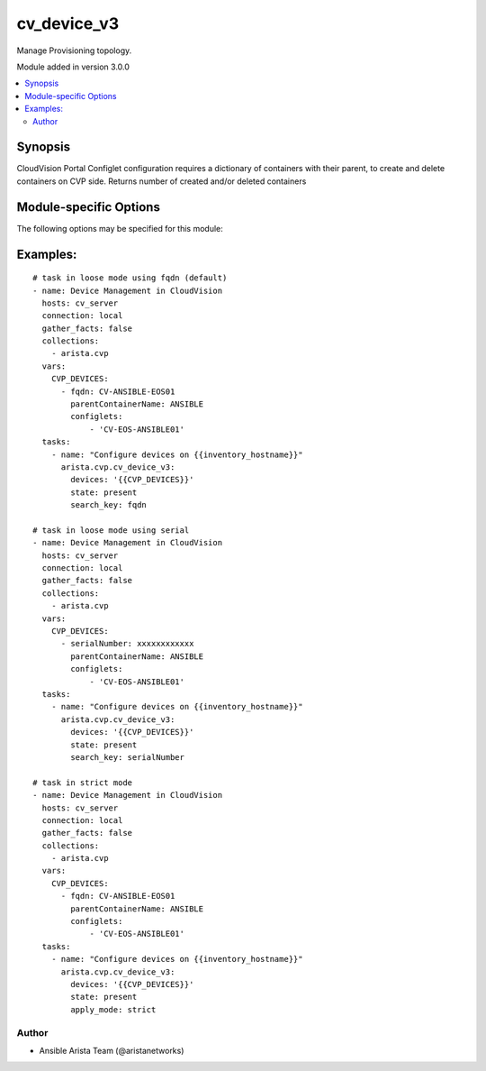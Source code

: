 .. _cv_device_v3:

cv_device_v3
++++++++++++
Manage Provisioning topology.

Module added in version 3.0.0



.. contents::
   :local:
   :depth: 2


Synopsis
--------


CloudVision Portal Configlet configuration requires a dictionary of containers with their parent, to create and delete containers on CVP side.
Returns number of created and/or deleted containers


.. _module-specific-options-label:

Module-specific Options
-----------------------
The following options may be specified for this module:

.. raw:: html

    <table border=1 cellpadding=4>

    <tr>
    <th class="head">parameter</th>
    <th class="head">type</th>
    <th class="head">required</th>
    <th class="head">default</th>
    <th class="head">choices</th>
    <th class="head">comments</th>
    </tr>

    <tr>
    <td>apply_mode<br/><div style="font-size: small;"></div></td>
    <td>str</td>
    <td>no</td>
    <td>loose</td>
    <td><ul><li>loose</li><li>strict</li></ul></td>
    <td>
        <div>Set how configlets are attached/detached on device. If set to strict all configlets not listed in your vars are detached.</div>
    </td>
    </tr>

    <tr>
    <td>devices<br/><div style="font-size: small;"></div></td>
    <td>list</td>
    <td>yes</td>
    <td></td>
    <td></td>
    <td>
        <div>List of devices with their container and configlets information</div>
    </td>
    </tr>

    <tr>
    <td>search_key<br/><div style="font-size: small;"></div></td>
    <td>str</td>
    <td>no</td>
    <td>hostname</td>
    <td><ul><li>fqdn</li><li>hostname</li><li>serialNumber</li></ul></td>
    <td>
        <div>Key name to use to look for device in CloudVision.</div>
    </td>
    </tr>

    <tr>
    <td>state<br/><div style="font-size: small;"></div></td>
    <td>str</td>
    <td>no</td>
    <td>present</td>
    <td><ul><li>present</li><li>factory_reset</li></ul></td>
    <td>
        <div>Set if ansible should build or remove devices on CLoudvision</div>
    </td>
    </tr>

    </table>
    </br>

.. _cv_device_v3-examples-label:

Examples:
---------

::
    
    # task in loose mode using fqdn (default)
    - name: Device Management in CloudVision
      hosts: cv_server
      connection: local
      gather_facts: false
      collections:
        - arista.cvp
      vars:
        CVP_DEVICES:
          - fqdn: CV-ANSIBLE-EOS01
            parentContainerName: ANSIBLE
            configlets:
                - 'CV-EOS-ANSIBLE01'
      tasks:
        - name: "Configure devices on {{inventory_hostname}}"
          arista.cvp.cv_device_v3:
            devices: '{{CVP_DEVICES}}'
            state: present
            search_key: fqdn

    # task in loose mode using serial
    - name: Device Management in CloudVision
      hosts: cv_server
      connection: local
      gather_facts: false
      collections:
        - arista.cvp
      vars:
        CVP_DEVICES:
          - serialNumber: xxxxxxxxxxxx
            parentContainerName: ANSIBLE
            configlets:
                - 'CV-EOS-ANSIBLE01'
      tasks:
        - name: "Configure devices on {{inventory_hostname}}"
          arista.cvp.cv_device_v3:
            devices: '{{CVP_DEVICES}}'
            state: present
            search_key: serialNumber

    # task in strict mode
    - name: Device Management in CloudVision
      hosts: cv_server
      connection: local
      gather_facts: false
      collections:
        - arista.cvp
      vars:
        CVP_DEVICES:
          - fqdn: CV-ANSIBLE-EOS01
            parentContainerName: ANSIBLE
            configlets:
                - 'CV-EOS-ANSIBLE01'
      tasks:
        - name: "Configure devices on {{inventory_hostname}}"
          arista.cvp.cv_device_v3:
            devices: '{{CVP_DEVICES}}'
            state: present
            apply_mode: strict



Author
~~~~~~

* Ansible Arista Team (@aristanetworks)


